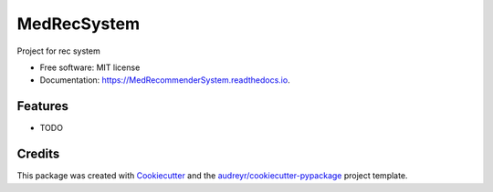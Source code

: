 ============
MedRecSystem
============


.. image:: https://img.shields.io/pypi/v/MedRecommenderSystem.svg
        :target: https://pypi.python.org/pypi/MedRecommenderSystem

.. image:: https://img.shields.io/travis/Andrey621/MedRecommenderSystem.svg
        :target: https://travis-ci.com/Andrey621/MedRecommenderSystem

.. image:: https://readthedocs.org/projects/MedRecommenderSystem/badge/?version=latest
        :target: https://MedRecommenderSystem.readthedocs.io/en/latest/?version=latest
        :alt: Documentation Status




Project for rec system


* Free software: MIT license
* Documentation: https://MedRecommenderSystem.readthedocs.io.


Features
--------

* TODO

Credits
-------

This package was created with Cookiecutter_ and the `audreyr/cookiecutter-pypackage`_ project template.

.. _Cookiecutter: https://github.com/audreyr/cookiecutter
.. _`audreyr/cookiecutter-pypackage`: https://github.com/audreyr/cookiecutter-pypackage

